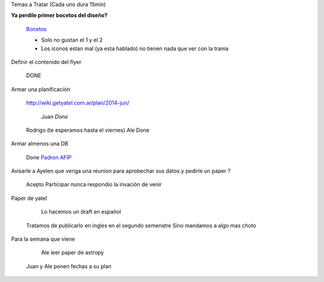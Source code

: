 .. tags: 
.. title: Reunión Regular 2014-02-18

Temas a Tratar (Cada uno dura 15min)

**Ya perdile primer bocetos del diseño?**
	
    Bocetos_
    
    - Solo no gustan el 1 y el 2
    - Los iconos estan mal (ya esta hablado)
      no tienen nada que ver con la trama


Definir el contenido del flyer

	DONE


Armar una planificación
	
    http://wiki.getyatel.com.ar/plan/2014-jun/
    
	Juan *Done*
    Rodrigo (te esperamos hasta el viernes)
    Ale Done


Armar almenos una DB
	
    Done `Padron AFIP <https://bitbucket.org/yatel/dbs/src/tip/padron_afip/>`_



Avisarle a Ayelen que venga una reunion para aprobechar sus datos y pedirle un paper ?
    
    Acepto Participar nunca respondio la invación de venir
    

Paper de yatel

	Lo hacemos un draft en español
    Tratamos de publicarlo en ingles en el segundo semenstre
    Sino mandamos a algo mas choto
    
    
Para la semana que viene

	Ale leer paper de astropy
    Juan y Ale ponen fechas a su plan
    
    
    






	
.. _Bocetos: http://wiki.getyatel.com.ar/minutes/minutes-2014-02-18/_attachment/bocetos_1.zip
